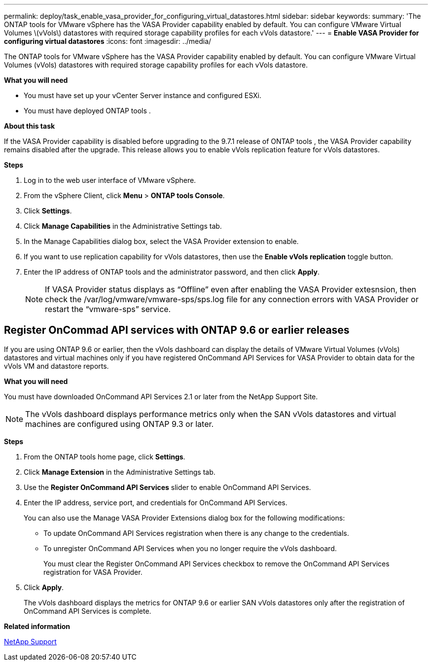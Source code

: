 ---
permalink: deploy/task_enable_vasa_provider_for_configuring_virtual_datastores.html
sidebar: sidebar
keywords:
summary: 'The ONTAP tools for VMware vSphere has the VASA Provider capability enabled by default. You can configure VMware Virtual Volumes \(vVols\) datastores with required storage capability profiles for each vVols datastore.'
---
= *Enable VASA Provider for configuring virtual datastores*
:icons: font
:imagesdir: ../media/

[.lead]
The ONTAP tools for VMware vSphere has the VASA Provider capability enabled by default. You can configure VMware Virtual Volumes (vVols) datastores with required storage capability profiles for each vVols datastore.

*What you will need*

* You must have set up your vCenter Server instance and configured ESXi.
* You must have deployed ONTAP tools .

*About this task*

If the VASA Provider capability is disabled before upgrading to the 9.7.1 release of ONTAP tools , the VASA Provider capability remains disabled after the upgrade. This release allows you to enable vVols replication feature for vVols datastores.

*Steps*

. Log in to the web user interface of VMware vSphere.
. From the vSphere Client, click *Menu* > *ONTAP tools Console*.
. Click *Settings*.
. Click *Manage Capabilities* in the Administrative Settings tab.
. In the Manage Capabilities dialog box, select the VASA Provider extension to enable.
. If you want to use replication capability for vVols datastores, then use the *Enable vVols replication* toggle button.
. Enter the IP address of ONTAP tools and the administrator password, and then click *Apply*.
+
NOTE: If VASA Provider status displays as "`Offline`" even after enabling the VASA Provider extesnsion, then check the /var/log/vmware/vmware-sps/sps.log file for any connection errors with VASA Provider or restart the "`vmware-sps`" service.

== Register OnCommad API services with ONTAP 9.6 or earlier releases

If you are using ONTAP 9.6 or earlier, then the vVols dashboard can display the details of VMware Virtual Volumes (vVols) datastores and virtual machines only if you have registered OnCommand API Services for VASA Provider to obtain data for the vVols VM and datastore reports.

*What you will need*

You must have downloaded OnCommand API Services 2.1 or later from the NetApp Support Site.

NOTE: The vVols dashboard displays performance metrics only when the SAN vVols datastores and virtual machines are configured using ONTAP 9.3 or later.

*Steps*

. From the ONTAP tools home page, click *Settings*.
. Click *Manage Extension* in the Administrative Settings tab.
. Use the *Register OnCommand API Services* slider to enable OnCommand API Services.
. Enter the IP address, service port, and credentials for OnCommand API Services.
+
You can also use the Manage VASA Provider Extensions dialog box for the following modifications:

 ** To update OnCommand API Services registration when there is any change to the credentials.
 ** To unregister OnCommand API Services when you no longer require the vVols dashboard.
+
You must clear the Register OnCommand API Services checkbox to remove the OnCommand API Services registration for VASA Provider.

. Click *Apply*.
+
The vVols dashboard displays the metrics for ONTAP 9.6 or earlier SAN vVols datastores only after the registration of OnCommand API Services is complete.

*Related information*

https://mysupport.netapp.com/site/global/dashboard[NetApp Support]
